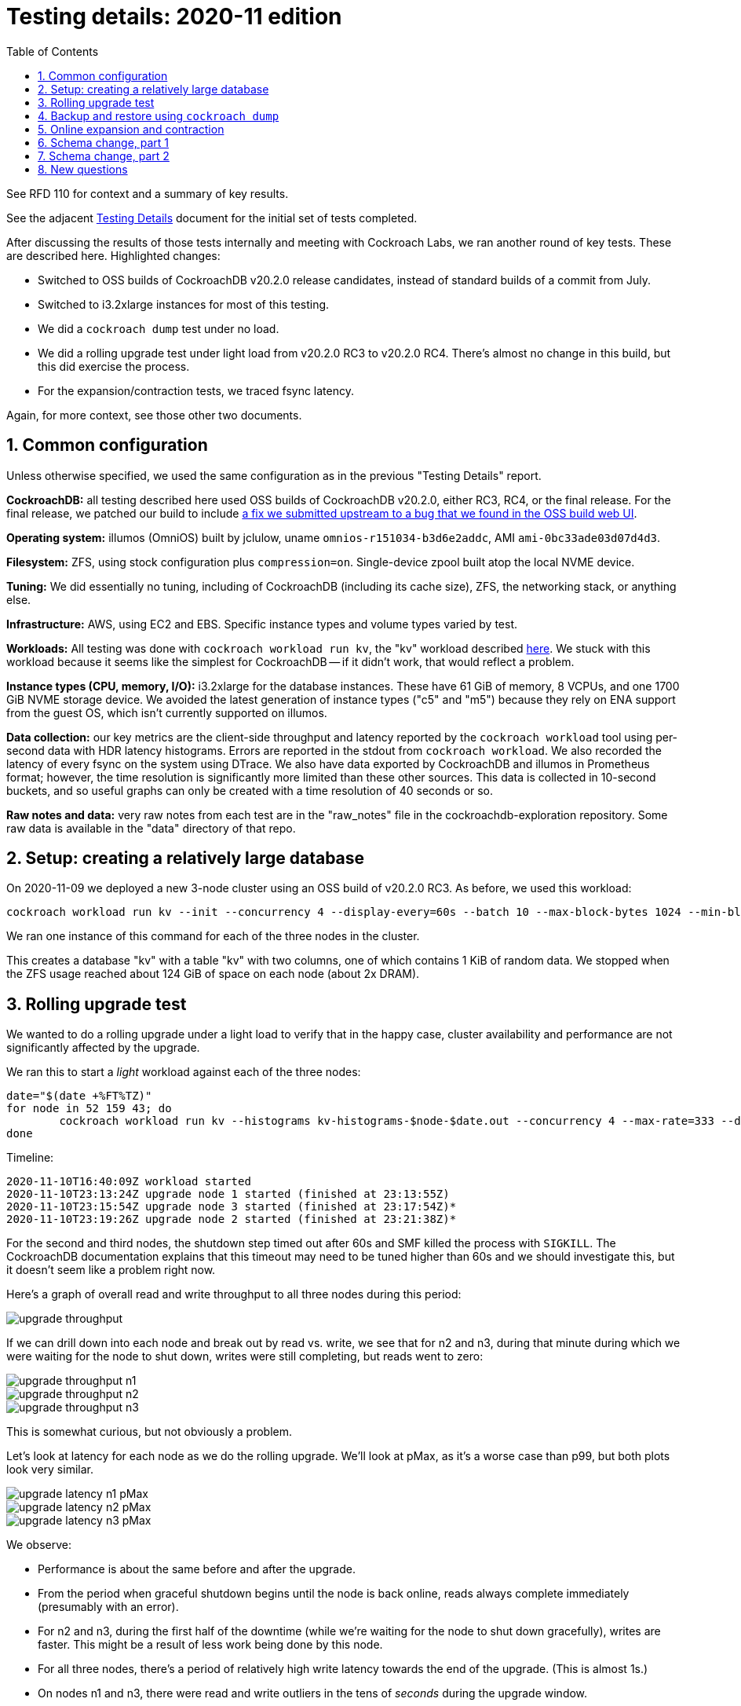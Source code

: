 :showtitle:
:toc: left
:numbered:
:icons: font

= Testing details: 2020-11 edition

See RFD 110 for context and a summary of key results.

See the adjacent link:testing-details.adoc[Testing Details] document for the initial set of tests completed.

After discussing the results of those tests internally and meeting with Cockroach Labs, we ran another round of key tests.  These are described here.  Highlighted changes:

* Switched to OSS builds of CockroachDB v20.2.0 release candidates, instead of standard builds of a commit from July.
* Switched to i3.2xlarge instances for most of this testing.
* We did a `cockroach dump` test under no load.
* We did a rolling upgrade test under light load from v20.2.0 RC3 to v20.2.0 RC4.  There's almost no change in this build, but this did exercise the process.
* For the expansion/contraction tests, we traced fsync latency.

Again, for more context, see those other two documents.

== Common configuration

Unless otherwise specified, we used the same configuration as in the previous "Testing Details" report.

**CockroachDB:** all testing described here used OSS builds of CockroachDB v20.2.0, either RC3, RC4, or the final release.  For the final release, we patched our build to include https://github.com/cockroachdb/cockroach/pull/56591[a fix we submitted upstream to a bug that we found in the OSS build web UI].

**Operating system:** illumos (OmniOS) built by jclulow, uname `omnios-r151034-b3d6e2addc`, AMI `ami-0bc33ade03d07d4d3`.

**Filesystem:** ZFS, using stock configuration plus `compression=on`.  Single-device zpool built atop the local NVME device.

**Tuning:** We did essentially no tuning, including of CockroachDB (including its cache size), ZFS, the networking stack, or anything else.

**Infrastructure:** AWS, using EC2 and EBS.  Specific instance types and volume types varied by test.

**Workloads:** All testing was done with `cockroach workload run kv`, the "kv" workload described https://www.cockroachlabs.com/docs/v20.1/cockroach-workload.html#workloads[here].  We stuck with this workload because it seems like the simplest for CockroachDB -- if it didn't work, that would reflect a problem.

**Instance types (CPU, memory, I/O):** i3.2xlarge for the database instances.  These have 61 GiB of memory, 8 VCPUs, and one 1700 GiB NVME storage device.  We avoided the latest generation of instance types ("c5" and "m5") because they rely on ENA support from the guest OS, which isn't currently supported on illumos.

**Data collection:** our key metrics are the client-side throughput and latency reported by the `cockroach workload` tool using per-second data with HDR latency histograms.  Errors are reported in the stdout from `cockroach workload`.  We also recorded the latency of every fsync on the system using DTrace.  We also have data exported by CockroachDB and illumos in Prometheus format; however, the time resolution is significantly more limited than these other sources.  This data is collected in 10-second buckets, and so useful graphs can only be created with a time resolution of 40 seconds or so.

**Raw notes and data:** very raw notes from each test are in the "raw_notes" file in the cockroachdb-exploration repository.  Some raw data is available in the "data" directory of that repo.

== Setup: creating a relatively large database

On 2020-11-09 we deployed a new 3-node cluster using an OSS build of v20.2.0 RC3.  As before, we used this workload:

[source,text]
----
cockroach workload run kv --init --concurrency 4 --display-every=60s --batch 10 --max-block-bytes 1024 --min-block-bytes 1024 postgresql://root@192.168.1.52:26257/kv?sslmode=disable &
----

We ran one instance of this command for each of the three nodes in the cluster.

This creates a database "kv" with a table "kv" with two columns, one of which contains 1 KiB of random data.  We stopped when the ZFS usage reached about 124 GiB of space on each node (about 2x DRAM).

== Rolling upgrade test

We wanted to do a rolling upgrade under a light load to verify that in the happy case, cluster availability and performance are not significantly affected by the upgrade.

We ran this to start a _light_ workload against each of the three nodes:

[source,text]
----
date="$(date +%FT%TZ)"
for node in 52 159 43; do
	cockroach workload run kv --histograms kv-histograms-$node-$date.out --concurrency 4 --max-rate=333 --display-every=1s --read-percent 80 --tolerate-errors postgresql://root@192.168.1.$node:26257/kv?sslmode=disable > loadgen-summary-$node-$date.out 2>&1 &
done
----

Timeline:

[source,text]
----
2020-11-10T16:40:09Z workload started
2020-11-10T23:13:24Z upgrade node 1 started (finished at 23:13:55Z)
2020-11-10T23:15:54Z upgrade node 3 started (finished at 23:17:54Z)*
2020-11-10T23:19:26Z upgrade node 2 started (finished at 23:21:38Z)*
----

For the second and third nodes, the shutdown step timed out after 60s and SMF killed the process with `SIGKILL`.  The CockroachDB documentation explains that this timeout may need to be tuned higher than 60s and we should investigate this, but it doesn't seem like a problem right now.

Here's a graph of overall read and write throughput to all three nodes during this period:

image::upgrade-throughput.png[]

If we can drill down into each node and break out by read vs. write, we see that for n2 and n3, during that minute during which we were waiting for the node to shut down, writes were still completing, but reads went to zero:

image::upgrade-throughput-n1.png[]

image::upgrade-throughput-n2.png[]

image::upgrade-throughput-n3.png[]

This is somewhat curious, but not obviously a problem.

Let's look at latency for each node as we do the rolling upgrade.  We'll look at pMax, as it's a worse case than p99, but both plots look very similar.

image::upgrade-latency-n1-pMax.png[]

image::upgrade-latency-n2-pMax.png[]

image::upgrade-latency-n3-pMax.png[]

We observe:

* Performance is about the same before and after the upgrade.
* From the period when graceful shutdown begins until the node is back online, reads always complete immediately (presumably with an error).
* For n2 and n3, during the first half of the downtime (while we're waiting for the node to shut down gracefully), writes are faster.  This might be a result of less work being done by this node.
* For all three nodes, there's a period of relatively high write latency towards the end of the upgrade.  (This is almost 1s.)
* On nodes n1 and n3, there were read and write outliers in the tens of _seconds_ during the upgrade window.

In terms of **errors**, the output format of `cockroach workload` requires more work to plot the client error rate over time.  However, it's pretty quick to say the following:

[cols="2,1,1,4",options="header"]
|===

|Client pointed at node
|First error
|Last error
|Note

|n1
|23:13:25Z
|23:13:53Z
|All either `EOF`, `server is not accepting clients`, or `connect: connection refused`.  This is consistent with the expectations and the upgrade timeline.

|n2
|23:19:26Z
|23:21:37Z
|All either `server is shutting down`, `server is not accepting clients`, or `connect: connection refused`.  This is consistent with the expectations and the upgrade timeline.

|n3
|23:15:54Z
|23:17:54Z
|All either `server is shutting down`, `server is not accepting clients`, or `connect: connection refused`.  This is consistent with the expectations and the upgrade timeline.

|===


== Backup and restore using `cockroach dump`

On 2020-11-11 we ran a `cockroach dump` backup with _no_ workload running   This was on the same cluster as the previous testing, except that it had been upgraded to an OSS build of v20.2.0 (rather than RC4).  This build also included our fix for the UI issue mentioned above.

Reminder about initial state:

* 3-node cluster in AWS using i3.2xlarge instance types (local NVME, 8 CPUs, 61 GiB of memory)
* local storage: 1769 GiB (for the CockroachDB pool, being used for both the database and the backup file).  Separate pool for root filesystem.
* No client workload going on at all
* 308 total replicas, 383 GiB (entire cluster).  381.6 GiB in 272 ranges in just the "kv" database.

We ran this with:

[source,text]
----
$ nohup /cockroachdb/bin/cockroach dump --url postgresql://root@192.168.1.52:26257/?sslmode=disable kv > cockroach-dump.out 2> cockroach-dump.err
----

This ran from 22:04:26Z to 22:37:49Z and produced 81 GiB of data.  This was significantly less than we might expect (127 GiB is 1/3 of 382 GiB).  See "New questions" below.  We sanity-checked the output: the output file contains the same number of records as `select count(*) from kv` reports.

On 2020-11-23 we restored from this backup file into a new database called `newkv` using:

[source,text]
----
cockroachdb@nvmedb1:~$ /cockroachdb/bin/cockroach sql --insecure --host 192.168.1.52 -e 'CREATE DATABASE newkv';
CREATE DATABASE

Time: 23ms

cockroachdb@nvmedb1:~$ cd /cockroachdb/backups/
cockroachdb@nvmedb1:/cockroachdb/backups$  /cockroachdb/bin/cockroach sql --insecure --host 192.168.1.52 --database newkv < cockroach-dump.out > restore.out 2>restore.err &
[1] 2903
----

This was quite slow -- it took 6 hours 9 minutes -- but it did produce a table with the expected number of records.  According to the web console, the resulting table used 124.9 GiB and 165 total ranges.  The system appeared to have plenty of CPU and I/O headroom during this time.  This process might run largely single-threaded.  See:

image::restore-utilization.png[]
image::restore-io.png[]
image::restore-net.png[]
image::restore-cockroachdb.png[]

This data suggests only one node was being written to for extended periods, too.

== Online expansion and contraction

On 2020-11-18 we ran another round of expansion/contraction testing.  This is all with the same 3-node cluster using i3.2xlarge instances.  Reminder:

- database "kv": 381.2 GiB replicated size. 258 ranges.
- cluster: 3 nodes, 7.7% capacity used (disk space), idle for the last several days
- instances: i3.2xlarge (60 GiB memory, 8 VCPUs, 1700 GiB NVME SSD)
- OS: illumos omnios-r151034-b3d6e2addc
- CockroachDB: local OSS build of v20.2.0

We ran this workload (one `cockroach workload` instance for each of the three nodes in the cluster):

[source,text]
----
root@loadgen0:~/expansion# date="$(date +%FT%TZ)"
root@loadgen0:~/expansion# for node in 52 43 159; do
> nohup cockroach workload run kv --histograms kv-histograms-$node-$date.out --concurrency 4 --max-rate=333 --display-every=1s --read-percent 80 --tolerate-errors postgresql://root@192.168.1.$node:26257/kv?sslmode=disable > loadgen-summary-$node-$date.out 2>&1 &
> done
[1] 26884
[2] 26885
[3] 26886
----

We also instrumented every fsync on all nodes in the cluster, including the two we hadn't brought up yet:

[source,text]
----
# dtrace -q -n 'syscall::f*sync:entry{ self->start = timestamp; } syscall::f*sync:return/self->start/{ printf("%Y.%09u %-8s %7d us\n", walltimestamp, walltimestamp % 1000000000, probefunc, (timestamp - self->start) / 1000); self->start = 0; }' | tee /cockroachdb/fsync_times.out
----

Note that we only started this shortly _after_ the first cluster expansion, so it covers much of the time of this whole experiment (including one full expansion, most of another expansion, and two contraction operations) but not all of it.

Here's a timeline of events for this testing:

[source,text]
----
2020-11-18T22:23:39Z start client workload
2020-11-18T22:45:04Z start node 4
2020-11-18T23:53:00Z range movement completed
2020-11-19T00:03:20Z start node 5
2020-11-19T00:56:00Z range movement completed
2020-11-19T02:18:00Z decommission node 5 started
2020-11-19T02:39:57Z decommission node 5 completed
2020-11-19T02:56:44Z decommission node 4 started
2020-11-19T03:30:56Z decommission node 4 completed
----

Here's the client-side latency and throughput during this testing (using per-second data):

image::nvme-11-scale-client-throughput.png[]
image::nvme-11-scale-client-latency-reads.png[]
image::nvme-11-scale-client-latency-writes.png[]

Clients reported 0 errors for the duration of the test.

Here's what it looks like on the server (remember, these rates are 40-second averages):

image::nvme-11-scale-server-overview.png[]

Here's the resource utilization during this period:

image::nvme-11-scale-utilization.png[]

and here are key CockroachDB metrics:

image::nvme-11-scale-cockroachdb.png[]

As for ZFS fsync latency, since we traced the latency of every fsync, we can compute precise stats:

[cols="2",options="header"]
|===
| Stat
| ZFS fsync latency

| Average
| 416 us

| Median
| 329 us

| p95
| 542 us

| p99
| 1598 us

|===

Key takeaways:

* The impact to tail latency remains significant -- at least 2x -- but better than in previous testing, where we may have been resource-constrained to begin with.
* The impact to throughput is significantly _less_ than before.  We expect this is largely because we configured the workload level to be lighter than before.  It has some slack in it: the clients are targeting a particular rate that's less than what the system is capable of in normal conditions.
* The time required to finish moving replicas around was notably longer than in previous testing (almost an hour for the expansions), but this is not a problem.
* ZFS fsync latency is generally within our expectations.


== Schema change, part 1

On 2020-11-20 we exercised some basic schema changes using the same cluster, database, and workload we've been using for all this testing.  Reminder: this is a 3-node cluster on AWS i3.2xlarge instances.  The database was built using the "kv" workload.  _After_ this testing the system reports that the "kv" database is 241 GiB and 417 total ranges, which is significantly less data and more ranges than on 2020-11-18.  It's not clear why.  Total "live bytes" for the whole cluster has only ranged from 126 GiB to 128 GiB since 2020-11-11.

Again, we ran this workload (one `cockroach workload` instance for each of the three nodes in the cluster):

[source,text]
----
date="$(date +%FT%TZ)"
for node in 52 43 159; do
	nohup cockroach workload run kv --histograms kv-histograms-$node-$date.out --concurrency 4 --max-rate=333 --display-every=1s --read-percent 80 --tolerate-errors postgresql://root@192.168.1.$node:26257/kv?sslmode=disable > loadgen-summary-$node-$date.out 2>&1 &
done
----

The original table schema looks like this:

[source,text]
----
root@192.168.1.163:26257/kv> \d kv;
  column_name | data_type | is_nullable | column_default | generation_expression |  indices  | is_hidden
--------------+-----------+-------------+----------------+-----------------------+-----------+------------
  k           | INT8      |    false    | NULL           |                       | {primary} |   false
  v           | BYTES     |    false    | NULL           |                       | {}        |   false
(2 rows)
----

Here's a timeline of the schema changes that we ran:

[source,text]
----
CREATED              FINISHED             ELAPSED   SQL
2020-11-20T19:56:09Z 2020-11-20T19:56:12Z        3s ALTER TABLE kv.public.kv ADD COLUMN d1 INT8 DEFAULT NULL
2020-11-20T19:58:22Z 2020-11-20T21:04:02Z  1h05m40s ALTER TABLE kv.public.kv ADD COLUMN d2 INT8 NOT NULL DEFAULT 3
2020-11-20T22:03:05Z 2020-11-20T22:03:05Z        0s ALTER TABLE kv.public.kv RENAME COLUMN d2 TO d3
2020-11-20T22:04:12Z 2020-11-20T23:03:09Z    58m57s ALTER TABLE kv.public.kv DROP COLUMN d1
2020-11-20T23:26:42Z 2020-11-21T00:57:49Z  1h31m07s ALTER TABLE kv.public.kv DROP COLUMN d3
----

Here are graphs of throughput, read latency, and write latency during this period, with the long-running schema change jobs highlighted:

image::schema-client-throughput.png[]
image::schema-client-latency-reads.png[]
image::schema-client-latency-writes.png[]

Clients reported 0 errors for the duration of the test, but the performance impact was quite significant.  Note that while the schema change was _not_ running, there was plenty of CPU and disk I/O headroom on the system, but it was used up during the schema change job:

image::schema-server-utilization.png[]

NOTE: We also see significant increase in the time that I/Os were outstanding to the NVME device during this period.  Tracing showed most of these disk I/Os were 128 KiB and 1 MiB, so it's expected that these might take longer.  This suggests a slog device for this pool might be advantageous as a way to separate the fast synchronous I/Os from the large, bulk I/Os.

Overall, this operation had a lot more impact than expected: **while CockroachDB is rewriting data, p99 is 10x worse and throughput is significantly reduced**.  That's even though clients are idle a fair fraction of the time.

What about the two "quick" schema changes, which took only a few seconds and did not require rewriting any data?  The first one did have a sizable impact on write latency that lasted after it was completed.  This did add a second column, so it makes sense that write latency might increase, although it appears to be close to 10x:

image::schema-client-throughput-quick1.png[]
image::schema-client-latency-reads-quick1.png[]
image::schema-client-latency-writes-quick1.png[]

The second "quick" schema change was just a column rename and had no visible impact:

image::schema-client-throughput-quick2.png[]
image::schema-client-latency-reads-quick2.png[]
image::schema-client-latency-writes-quick2.png[]

That's good.  An operation like this in PostgreSQL might still take an exclusive lock on the table, if briefly, resulting in a latency bubble.

Overall, though, this is quite a significant impact, even though the cluster had significant headroom before doing the schema change.


== Schema change, part 2

On 2020-11-24, we attempted to reproduce the results from the previous schema change experiment ("part 1" above) using i3.4xlarge instances.  We set up a cluster of 3 nodes on i3.4xlarge (16 VCPUs, 122 GiB memory).  Then we restored the `cockroach dump` database backup we had above to populate the database.  The difference was that we set up this ZFS pool with a separate log device (slog) using a (second) local NVME device.

We ran a first test in which we ran the same (light) workload as above:

[source,text]
----
date="$(date +%FT%TZ)"
for node in 192 237 141; do
	nohup cockroach workload run kv --histograms kv-histograms-$node-$date.out --concurrency 4 --max-rate=333 --display-every=1s --read-percent 80 --tolerate-errors postgresql://root@192.168.1.$node:26257/kv?sslmode=disable > loadgen-summary-$node-$date.out 2>&1 &
done
----

Then I ran an `ALTER TABLE` that took 33 minutes and did a bunch of I/O.  This is a fair bit faster than on the other cluster.  The impact was quite bad at first, but got a lot better.  While this was running, we disabled the slog on one box, but it appeared to make no difference.  We don't have client-side data from this test.

Now, we had doubled the memory and VCPUs on these machines, so we decided to ramp up the workload too, using this:

[source,text]
----
date="$(date +%FT%TZ)"; for node in 192 237 141; do nohup cockroach workload run kv --histograms kv-histograms-$node-$date.out --concurrency 8 --max-rate=667 --display-every=1s --read-percent 80 --tolerate-errors postgresql://root@192.168.1.$node:26257/kv?sslmode=disable > loadgen-summary-$node-$date.out 2>&1 & done
----

We doubled the concurrency and the target operation rate from each load generator.  We started with the slog devices _disabled_ on all three nodes at this point, just looking to reproduce the pathological behavior from the last time we did this testing.  We ran another expensive `ALTER TABLE`, this one starting around 18:03Z.  We let this run for a while, then enabled the slogs around 18:31Z on all three systems.  The `ALTER TABLE` finished around 18:40Z.  Here's the data on throughput, latency, and resource utilization during this period:

image::schema-slog-client-throughput.png[]
image::schema-slog-client-latency-reads.png[]
image::schema-slog-client-latency-writes.png[]
image::schema-slog-server-utilization.png[]

The slog online at 18:31 made no observable impact in latency or throughput, but critically: we _never_ saw the pathological behavior that we saw last time we did this testing.  The client latency was not so badly degraded, nor was average I/O latency nearly so high.  The behavior may be different because this is different hardware (which we don't have insight into, since this is AWS), because they're larger instance types, or because of the different ways the databases were created (this was a restore, while the last round resulted from running the workload for an extended period).

The result with respect to the slog seems inconclusive.  It's perhaps a good sign that we were able to complete this schema change without a major impact, which implies that it's at least possible under some conditions.

== New questions

* Why would the `cockroach dump` backup file be smaller than the database itself if it contains all of the data in the database?
* Relatedly, we've found that when we expand the cluster and then contract it to the same size as it was originally, the disk space used is reduced, though in some cases the range count has gone up significantly.  Why might this happen?
* Is there a way for us to observe how much data is ready to be GC'd but hasn't been cleaned up because the ttlperiod hasn't expired yet?
* Are there any controls available to limit the resources used for background operations like schema changes?  We found a number of GitHub issues around this, with a lot of activity in the early 2019 timeframe, but activity on most of them has dropped off.  Examples: https://github.com/cockroachdb/cockroach/issues/36430[36430], https://github.com/cockroachdb/cockroach/issues/47215[47215], https://github.com/cockroachdb/cockroach/issues/34868[36850], https://github.com/cockroachdb/cockroach/issues/34868[34868].
